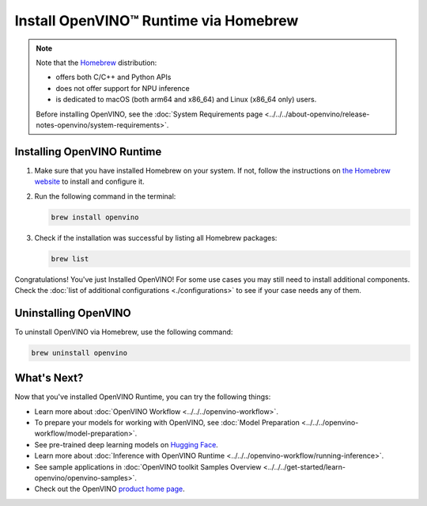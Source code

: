 Install OpenVINO™ Runtime via Homebrew
========================================


.. meta::
   :description: Learn how to install OpenVINO™ Runtime on Linux and macOS
                 operating systems, using Homebrew.

.. note::

   Note that the `Homebrew <https://brew.sh/>`__ distribution:

   * offers both C/C++ and Python APIs
   * does not offer support for NPU inference
   * is dedicated to macOS (both arm64 and x86_64) and Linux (x86_64 only) users.

   Before installing OpenVINO, see the
   :doc:`System Requirements page <../../../about-openvino/release-notes-openvino/system-requirements>`.

Installing OpenVINO Runtime
###########################

1. Make sure that you have installed Homebrew on your system. If not, follow the instructions on `the Homebrew website <https://brew.sh/>`__ to install and configure it.

2. Run the following command in the terminal:

   .. code-block:: sh

      brew install openvino

3. Check if the installation was successful by listing all Homebrew packages:

   .. code-block:: sh

      brew list


Congratulations! You've just Installed OpenVINO! For some use cases you may still
need to install additional components. Check the
:doc:`list of additional configurations <./configurations>`
to see if your case needs any of them.



Uninstalling OpenVINO
#####################

To uninstall OpenVINO via Homebrew, use the following command:

.. code-block:: sh

   brew uninstall openvino


What's Next?
####################

Now that you've installed OpenVINO Runtime, you can try the following things:

* Learn more about :doc:`OpenVINO Workflow <../../../openvino-workflow>`.
* To prepare your models for working with OpenVINO, see :doc:`Model Preparation <../../../openvino-workflow/model-preparation>`.
* See pre-trained deep learning models on `Hugging Face <https://huggingface.co/OpenVINO>`__.
* Learn more about :doc:`Inference with OpenVINO Runtime <../../../openvino-workflow/running-inference>`.
* See sample applications in :doc:`OpenVINO toolkit Samples Overview <../../../get-started/learn-openvino/openvino-samples>`.
* Check out the OpenVINO `product home page <https://software.intel.com/en-us/openvino-toolkit>`__.



